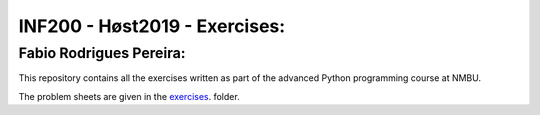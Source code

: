 INF200 - Høst2019 - Exercises:
=================

Fabio Rodrigues Pereira:
-------------------

This repository contains all the exercises written as part of the
advanced Python programming course at NMBU.

The problem sheets are given in the `exercises
<exercises>`_. folder.
